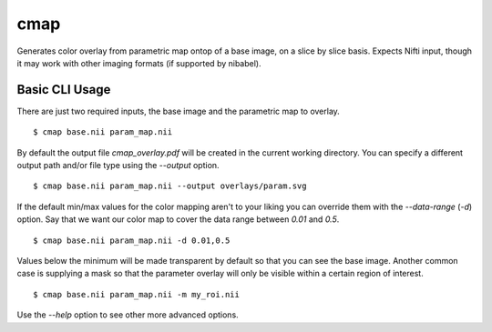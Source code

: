 ====
cmap
====

Generates color overlay from parametric map ontop of a base image, on 
a slice by slice basis.  Expects Nifti input, though it may work with
other imaging formats (if supported by nibabel).

Basic CLI Usage
===============

There are just two required inputs, the base image and the parametric 
map to overlay.

::

    $ cmap base.nii param_map.nii

By default the output file `cmap_overlay.pdf` will be created in the 
current working directory. You can specify a different output path 
and/or file type using the `--output` option.

::

    $ cmap base.nii param_map.nii --output overlays/param.svg

If the default min/max values for the color mapping aren't to your 
liking you can override them with the `--data-range` (`-d`) option. 
Say that we want our color map to cover the data range between `0.01` 
and `0.5`.

::

    $ cmap base.nii param_map.nii -d 0.01,0.5

Values below the minimum will be made transparent by default so that
you can see the base image. Another common case is supplying a mask 
so that the parameter overlay will only be visible within a certain 
region of interest.

::

    $ cmap base.nii param_map.nii -m my_roi.nii

Use the `--help` option to see other more advanced options.
